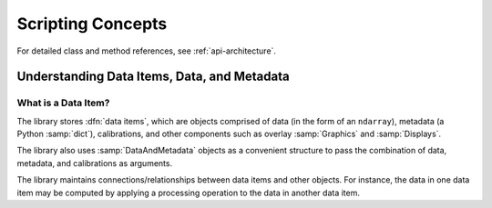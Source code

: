 .. _concepts-guide:

Scripting Concepts
==================

For detailed class and method references, see :ref:`api-architecture`.

Understanding Data Items, Data, and Metadata
--------------------------------------------

What is a Data Item?
^^^^^^^^^^^^^^^^^^^^
The library stores :dfn:`data items`, which are objects comprised of data (in the form of an ``ndarray``), metadata
(a Python :samp:`dict`), calibrations, and other components such as overlay :samp:`Graphics` and :samp:`Displays`.

The library also uses :samp:`DataAndMetadata` objects as a convenient structure to pass the combination of data,
metadata, and calibrations as arguments.

The library maintains connections/relationships between data items and other objects. For instance, the data in one
data item may be computed by applying a processing operation to the data in another data item.

